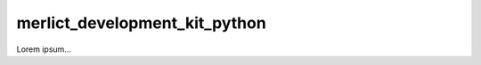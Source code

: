 ##############################
merlict_development_kit_python
##############################
|TestStatus| |PyPiStatus| |BlackStyle| |BlackPackStyle| |MITLicenseBadge|

Lorem ipsum...

.. |TestStatus| image:: https://github.com/cherenkov-plenoscope/merlict_development_kit_python/actions/workflows/test.yml/badge.svg?branch=main
    :target: https://github.com/cherenkov-plenoscope/merlict_development_kit_python/actions/workflows/test.yml

.. |PyPiStatus| image:: https://img.shields.io/pypi/v/merlict_development_kit_python
    :target: https://pypi.org/project/merlict_development_kit_python

.. |BlackStyle| image:: https://img.shields.io/badge/code%20style-black-000000.svg
    :target: https://github.com/psf/black

.. |BlackPackStyle| image:: https://img.shields.io/badge/pack%20style-black-000000.svg
    :target: https://github.com/cherenkov-plenoscope/black_pack

.. |MITLicenseBadge| image:: https://img.shields.io/badge/License-MIT-yellow.svg
    :target: https://opensource.org/licenses/MIT

